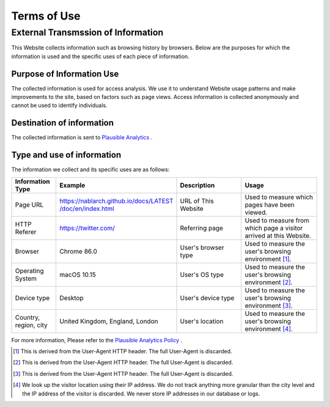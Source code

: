 .. _terms_of_use:

============
Terms of Use
============

External Transmssion of Information
===================================

This Website collects information such as browsing history by browsers.
Below are the purposes for which the information is used and the specific uses of each piece of information.

Purpose of Information Use
--------------------------

The collected information is used for access analysis.
We use it to understand Website usage patterns and make improvements to the site, based on factors such as page views.
Access information is collected anonymously and cannot be used to identify individuals.

Destination of information
--------------------------

The collected information is sent to `Plausible Analytics <https://plausible.io>`__ .

Type and use of information
---------------------------

The information we collect and its specific uses are as follows:

.. list-table::
   :widths: 15 30 25 30
   :header-rows: 1
   :class: white-space-normal

   * - Information Type
     - Example
     - Description
     - Usage

   * - Page URL
     - `https://nablarch.github.io/docs/LATEST​/doc/en/index.html <https://nablarch.github.io/docs/LATEST/doc/en/index.html>`_
     - URL of This Website
     - Used to measure which pages have been viewed.

   * - HTTP Referer
     - https://twitter.com/
     - Referring page
     - Used to measure from which page a visitor arrived at this Website.

   * - Browser
     - Chrome 86.0
     - User's browser type
     - Used to measure the user's browsing environment [1]_.

   * - Operating System
     - macOS 10.15
     - User's OS type
     - Used to measure the user's browsing environment [2]_.

   * - Device type
     - Desktop
     - User's device type
     - Used to measure the user's browsing environment [3]_.

   * - Country, region, city
     - United Kingdom, England, London
     - User's location
     - Used to measure the user's browsing environment [4]_.

For more information, Please refer to the `Plausible Analytics Policy <https://plausible.io/data-policy>`__ .

.. [1]
   This is derived from the User-Agent HTTP header. The full User-Agent is discarded.

.. [2]
   This is derived from the User-Agent HTTP header. The full User-Agent is discarded.

.. [3]
   This is derived from the User-Agent HTTP header. The full User-Agent is discarded.

.. [4]
   We look up the visitor location using their IP address. We do not track anything more granular than the city level and the IP address of the visitor is discarded. We never store IP addresses in our database or logs.
